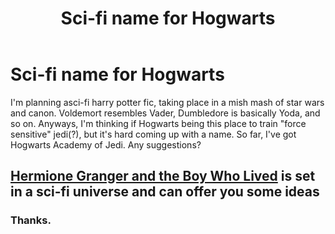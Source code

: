 #+TITLE: Sci-fi name for Hogwarts

* Sci-fi name for Hogwarts
:PROPERTIES:
:Author: Brainstorm28
:Score: 1
:DateUnix: 1614038967.0
:DateShort: 2021-Feb-23
:FlairText: Request
:END:
I'm planning asci-fi harry potter fic, taking place in a mish mash of star wars and canon. Voldemort resembles Vader, Dumbledore is basically Yoda, and so on. Anyways, I'm thinking if Hogwarts being this place to train "force sensitive" jedi(?), but it's hard coming up with a name. So far, I've got Hogwarts Academy of Jedi. Any suggestions?


** [[https://www.tthfanfic.org/Story-30822/DianeCastle+Hermione+Granger+and+the+Boy+Who+Lived.htm#pt][Hermione Granger and the Boy Who Lived]] is set in a sci-fi universe and can offer you some ideas
:PROPERTIES:
:Author: InquisitorCOC
:Score: 2
:DateUnix: 1614043582.0
:DateShort: 2021-Feb-23
:END:

*** Thanks.
:PROPERTIES:
:Author: Brainstorm28
:Score: 1
:DateUnix: 1614044121.0
:DateShort: 2021-Feb-23
:END:
